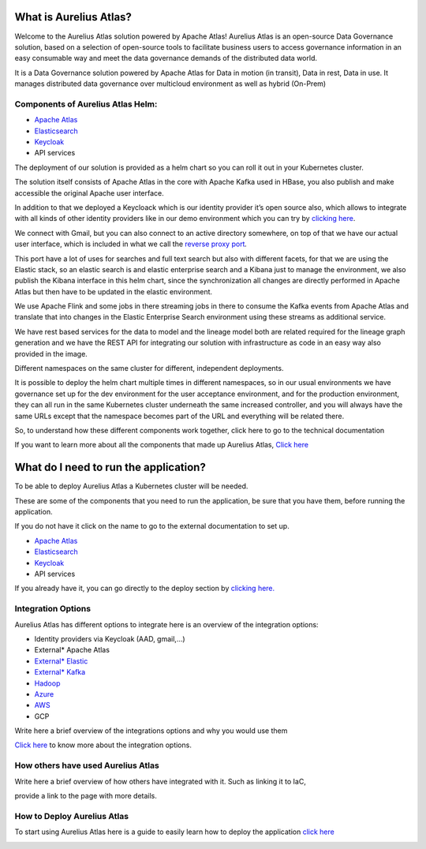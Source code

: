What is Aurelius Atlas?
=======================

Welcome to the Aurelius Atlas solution powered by Apache Atlas! Aurelius
Atlas is an open-source Data Governance solution, based on a selection
of open-source tools to facilitate business users to access governance
information in an easy consumable way and meet the data governance
demands of the distributed data world.

It is a Data Governance solution powered by Apache Atlas for Data in
motion (in transit), Data in rest, Data in use. It manages distributed
data governance over multicloud environment as well as hybrid (On-Prem)

Components of Aurelius Atlas Helm:
----------------------------------

-  `Apache Atlas <https://atlas.apache.org/#/>`__

-  `Elasticsearch <https://www.elastic.co/guide/index.html>`__

-  `Keycloak <https://www.keycloak.org/documentation>`__

-  API services


The deployment of our solution is provided as a helm chart so you can
roll it out in your Kubernetes cluster.

The solution itself consists of Apache Atlas in the core with Apache
Kafka used in HBase, you also publish and make accessible the original
Apache user interface.

.. image:: /Options/imgs/k8s.png

In addition to that we deployed a Keycloack which is our identity
provider it’s open source also, which allows to integrate with all kinds
of other identity providers like in our demo environment which you can
try by `clicking here <#demo-enviroment>`__.

We connect with Gmail, but you can also connect to an active directory
somewhere, on top of that we have our actual user interface, which is
included in what we call the `reverse proxy
port <#reverse-proxy>`__\ *.*

This port have a lot of uses for searches and full text search but also
with different facets, for that we are using the Elastic stack, so an
elastic search is and elastic enterprise search and a Kibana just to
manage the environment, we also publish the Kibana interface in this
helm chart, since the synchronization all changes are directly performed
in Apache Atlas but then have to be updated in the elastic environment.

We use Apache Flink and some jobs in there streaming jobs in there to
consume the Kafka events from Apache Atlas and translate that into
changes in the Elastic Enterprise Search environment using these streams
as additional service.

We have rest based services for the data to model and the lineage model
both are related required for the lineage graph generation and we have
the REST API for integrating our solution with infrastructure as code in
an easy way also provided in the image.

Different namespaces on the same cluster for different, independent
deployments.

.. image:: /Options/imgs/namespaces.png


It is possible to deploy the helm chart multiple times in different
namespaces, so in our usual environments we have governance set up for
the dev environment for the user acceptance environment, and for the
production environment, they can all run in the same Kubernetes cluster
underneath the same increased controller, and you will always have the
same URLs except that the namespace becomes part of the URL and
everything will be related there.

So, to understand how these different components work together, click
here to go to the technical documentation

If you want to learn more about all the components that made up Aurelius
Atlas, `Click here <#technical-description>`__


What do I need to run the application? 
======================================

To be able to deploy Aurelius Atlas a Kubernetes cluster will be needed.

These are some of the components that you need to run the application,
be sure that you have them, before running the application.

If you do not have it click on the name to go to the external
documentation to set up.

-  `Apache Atlas <https://atlas.apache.org/#/>`__

-  `Elasticsearch <https://www.elastic.co/guide/index.html>`__

-  `Keycloak <https://www.keycloak.org/documentation>`__

-  API services

If you already have it, you can go directly to the deploy section by
`clicking here. <#how-to-deploy-aurelius-atlas-1>`__

Integration Options
-------------------

Aurelius Atlas has different options to integrate here is an overview of
the integration options:

-  Identity providers via Keycloak (AAD, gmail,…)

-  External\* Apache Atlas

-  `External\* Elastic <https://www.elastic.co/guide/index.html>`__

-  `External\* Kafka <https://kafka.apache.org/20/documentation/>`__

-  `Hadoop <https://hadoop.apache.org/docs/stable/>`__

-  `Azure <https://docs.microsoft.com/en-us/azure/?product=popular>`__

-  `AWS <https://docs.aws.amazon.com/>`__

-  GCP

Write here a brief overview of the integrations options and why you
would use them

`Click here <#integrations>`__ to know more about the integration
options.

How others have used Aurelius Atlas
-----------------------------------

Write here a brief overview of how others have integrated with it. Such
as linking it to IaC,

provide a link to the page with more details.

How to Deploy Aurelius Atlas
----------------------------

To start using Aurelius Atlas here is a guide to easily learn how to
deploy the application `click here <#how-to-deploy-aurelius-atlas-1>`__

.. _how-to-deploy-aurelius-atlas-1:
